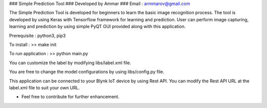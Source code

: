 ### Simple Prediction Tool
### Developed by Ammar
### Email : armmarov@gmail.com

The Simple Prediction Tool is developed for beginners to learn the basic image recognition process. The tool is developed by using Keras with Tensorflow framework for learning and prediction. User can perform image capturing, learning and prediction by using simple PyQT GUI provided along with this application.

Prerequisite : python3, pip3

To install :
>> make init

To run application :
>> python main.py

You can customize the label by modifying libs/label.xml file.

You are free to change the model configurations by using libs/config.py file.

This application can be connected to your Blynk IoT device by using Rest API. 
You can modify the Rest API URL at the label.xml file to suit your own URL.

* Feel free to contribute for further enhancement.
